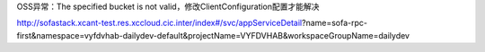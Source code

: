 OSS异常：The specified bucket is not valid，修改ClientConfiguration配置才能解决


http://sofastack.xcant-test.res.xccloud.cic.inter/index#/svc/appServiceDetail?name=sofa-rpc-first&namespace=vyfdvhab-dailydev-default&projectName=VYFDVHAB&workspaceGroupName=dailydev